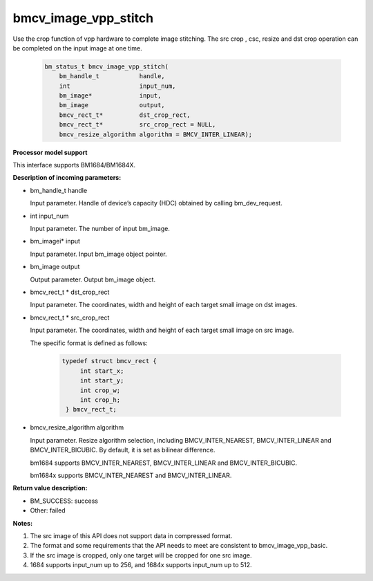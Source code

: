 bmcv_image_vpp_stitch
=====================

Use the crop function of vpp hardware to complete image stitching. The src crop , csc, resize and dst crop operation can be completed on the input image at one time.


    .. code-block:: c

        bm_status_t bmcv_image_vpp_stitch(
            bm_handle_t           handle,
            int                   input_num,
            bm_image*             input,
            bm_image              output,
            bmcv_rect_t*          dst_crop_rect,
            bmcv_rect_t*          src_crop_rect = NULL,
            bmcv_resize_algorithm algorithm = BMCV_INTER_LINEAR);


**Processor model support**

This interface supports BM1684/BM1684X.


**Description of incoming parameters:**

* bm_handle_t handle

  Input parameter. Handle of device’s capacity (HDC) obtained by calling bm_dev_request.

* int input_num

  Input parameter. The number of input bm_image.

* bm_imagei\* input

  Input parameter. Input bm_image object pointer.

* bm_image output

  Output parameter. Output bm_image object.

* bmcv_rect_t \*   dst_crop_rect

  Input parameter. The coordinates, width and height of each target small image on dst images.

* bmcv_rect_t \*   src_crop_rect

  Input parameter. The coordinates, width and height of each target small image on src image.

  The specific format is defined as follows:

    .. code-block:: c

       typedef struct bmcv_rect {
            int start_x;
            int start_y;
            int crop_w;
            int crop_h;
        } bmcv_rect_t;


* bmcv_resize_algorithm algorithm

  Input parameter. Resize algorithm selection, including BMCV_INTER_NEAREST, BMCV_INTER_LINEAR and BMCV_INTER_BICUBIC. By default, it is set as bilinear difference.

  bm1684 supports BMCV_INTER_NEAREST, BMCV_INTER_LINEAR and BMCV_INTER_BICUBIC.

  bm1684x supports BMCV_INTER_NEAREST and BMCV_INTER_LINEAR.

**Return value description:**

* BM_SUCCESS: success

* Other: failed


**Notes:**

1. The src image of this API does not support data in compressed format.

2. The format and some requirements that the API needs to meet are consistent to bmcv_image_vpp_basic.

3. If the src image is cropped, only one target will be cropped for one src image.

4. 1684 supports input_num up to 256, and 1684x supports input_num up to 512.

